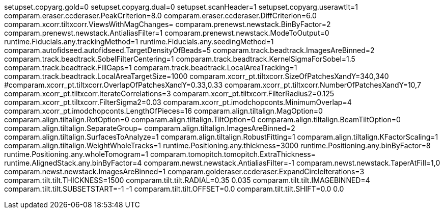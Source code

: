 setupset.copyarg.gold=0
setupset.copyarg.dual=0
setupset.scanHeader=1
setupset.copyarg.userawtlt=1
comparam.eraser.ccderaser.PeakCriterion=8.0
comparam.eraser.ccderaser.DiffCriterion=6.0
comparam.xcorr.tiltxcorr.ViewsWithMagChanges=
comparam.prenewst.newstack.BinByFactor=2
comparam.prenewst.newstack.AntialiasFilter=1
comparam.prenewst.newstack.ModeToOutput=0
runtime.Fiducials.any.trackingMethod=1
runtime.Fiducials.any.seedingMethod=1
comparam.autofidseed.autofidseed.TargetDensityOfBeads=5
comparam.track.beadtrack.ImagesAreBinned=2
comparam.track.beadtrack.SobelFilterCentering=1
comparam.track.beadtrack.KernelSigmaForSobel=1.5
comparam.track.beadtrack.FillGaps=1
comparam.track.beadtrack.LocalAreaTracking=1
comparam.track.beadtrack.LocalAreaTargetSize=1000
comparam.xcorr_pt.tiltxcorr.SizeOfPatchesXandY=340,340
#comparam.xcorr_pt.tiltxcorr.OverlapOfPatchesXandY=0.33,0.33
comparam.xcorr_pt.tiltxcorr.NumberOfPatchesXandY=10,7
comparam.xcorr_pt.tiltxcorr.IterateCorrelations=3
comparam.xcorr_pt.tiltxcorr.FilterRadius2=0.125
comparam.xcorr_pt.tiltxcorr.FilterSigma2=0.03
comparam.xcorr_pt.imodchopconts.MinimumOverlap=4
comparam.xcorr_pt.imodchopconts.LengthOfPieces=16
comparam.align.tiltalign.MagOption=0
comparam.align.tiltalign.RotOption=0
comparam.align.tiltalign.TiltOption=0
comparam.align.tiltalign.BeamTiltOption=0
comparam.align.tiltalign.SeparateGroup=
comparam.align.tiltalign.ImagesAreBinned=2
comparam.align.tiltalign.SurfacesToAnalyze=1
comparam.align.tiltalign.RobustFitting=1
comparam.align.tiltalign.KFactorScaling=1
comparam.align.tiltalign.WeightWholeTracks=1
runtime.Positioning.any.thickness=3000
runtime.Positioning.any.binByFactor=8
runtime.Positioning.any.wholeTomogram=1
comparam.tomopitch.tomopitch.ExtraThickness=
runtime.AlignedStack.any.binByFactor=4
comparam.newst.newstack.AntialiasFilter=-1
comparam.newst.newstack.TaperAtFill=1,0
comparam.newst.newstack.ImagesAreBinned=1
comparam.golderaser.ccderaser.ExpandCircleIterations=3
comparam.tilt.tilt.THICKNESS=1500
comparam.tilt.tilt.RADIAL=0.35 0.035
comparam.tilt.tilt.IMAGEBINNED=4
comparam.tilt.tilt.SUBSETSTART=-1 -1
comparam.tilt.tilt.OFFSET=0.0
comparam.tilt.tilt.SHIFT=0.0 0.0

